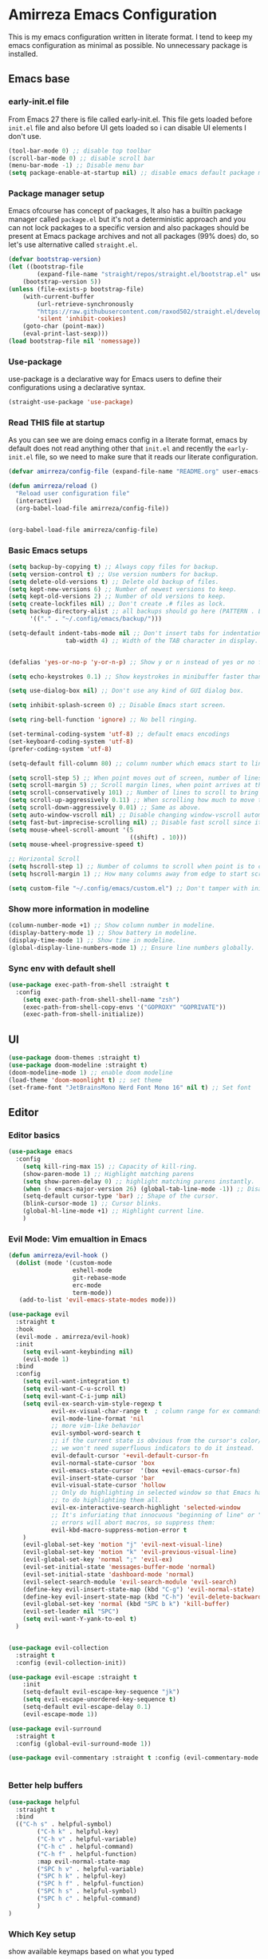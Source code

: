 * Amirreza Emacs Configuration
This is my emacs configuration written in literate format. I tend to keep my emacs configuration as minimal
as possible. No unnecessary package is installed.
** Emacs base
*** early-init.el file
From Emacs 27 there is file called early-init.el. This file gets loaded before =init.el= file and also before UI gets loaded so i can disable UI elements I don't use.
#+begin_src emacs-lisp :tangle early-init.el
(tool-bar-mode 0) ;; disable top toolbar
(scroll-bar-mode 0) ;; disable scroll bar
(menu-bar-mode -1) ;; Disable menu bar
(setq package-enable-at-startup nil) ;; disable emacs default package manager
#+end_src
*** Package manager setup
Emacs ofcourse has concept of packages, It also has a builtin package manager called =package.el= but it's not a deterministic approach and you can not lock packages
to a specific version and also packages should be present at Emacs package archives and not all packages (99% does) do, so let's use alternative called =straight.el=.
#+begin_src emacs-lisp :tangle init.el
  (defvar bootstrap-version)
  (let ((bootstrap-file
          (expand-file-name "straight/repos/straight.el/bootstrap.el" user-emacs-directory))
      (bootstrap-version 5))
  (unless (file-exists-p bootstrap-file)
      (with-current-buffer
          (url-retrieve-synchronously
          "https://raw.githubusercontent.com/raxod502/straight.el/develop/install.el"
          'silent 'inhibit-cookies)
      (goto-char (point-max))
      (eval-print-last-sexp)))
  (load bootstrap-file nil 'nomessage))

#+end_src
*** Use-package
use-package is a declarative way for Emacs users to define their configurations using a declarative syntax.
#+begin_src emacs-lisp :tangle init.el
(straight-use-package 'use-package)
#+end_src
*** Read THIS file at startup
As you can see we are doing emacs config in a literate format, emacs by default does not read anything other that =init.el= and recently the =early-init.el= file, so we need to make sure
that it reads our literate configuration.
#+begin_src emacs-lisp :tangle init.el
  (defvar amirreza/config-file (expand-file-name "README.org" user-emacs-directory))

  (defun amirreza/reload ()
    "Reload user configuration file"
    (interactive)
    (org-babel-load-file amirreza/config-file))


  (org-babel-load-file amirreza/config-file)
#+end_src
*** Basic Emacs setups
#+begin_src emacs-lisp
(setq backup-by-copying t) ;; Always copy files for backup.
(setq version-control t) ;; Use version numbers for backup.
(setq delete-old-versions t) ;; Delete old backup of files.
(setq kept-new-versions 6) ;; Number of newest versions to keep.
(setq kept-old-versions 2) ;; Number of old versions to keep.
(setq create-lockfiles nil) ;; Don't create .# files as lock.
(setq backup-directory-alist ;; all backups should go here (PATTERN . LOCATION)
      '(("." . "~/.config/emacs/backup/")))

(setq-default indent-tabs-mode nil ;; Don't insert tabs for indentation.
                tab-width 4) ;; Width of the TAB character in display.


(defalias 'yes-or-no-p 'y-or-n-p) ;; Show y or n instead of yes or no for question prompts.

(setq echo-keystrokes 0.1) ;; Show keystrokes in minibuffer faster than default.

(setq use-dialog-box nil) ;; Don't use any kind of GUI dialog box.

(setq inhibit-splash-screen 0) ;; Disable Emacs start screen.

(setq ring-bell-function 'ignore) ;; No bell ringing.

(set-terminal-coding-system 'utf-8) ;; default emacs encodings
(set-keyboard-coding-system 'utf-8)
(prefer-coding-system 'utf-8)

(setq-default fill-column 80) ;; column number which emacs start to line wrap.

(setq scroll-step 5) ;; When point moves out of screen, number of lines to scroll
(setq scroll-margin 5) ;; Scroll margin lines, when point arrives at these margins scroll the display.
(setq scroll-conservatively 101) ;; Number of lines to scroll to bring point back into view.
(setq scroll-up-aggressively 0.11) ;; When scrolling how much to move the view.
(setq scroll-down-aggressively 0.01) ;; Same as above.
(setq auto-window-vscroll nil) ;; Disable changing window-vscroll automatically.
(setq fast-but-imprecise-scrolling nil) ;; Disable fast scroll since it does not feel good.
(setq mouse-wheel-scroll-amount '(5
                                  ((shift) . 10)))
(setq mouse-wheel-progressive-speed t)

;; Horizontal Scroll
(setq hscroll-step 1) ;; Number of columns to scroll when point is to close to edge.
(setq hscroll-margin 1) ;; How many columns away from edge to start scrolling.

(setq custom-file "~/.config/emacs/custom.el") ;; Don't tamper with init.el for custom variables and use given file.
#+end_src
*** Show more information in modeline
#+begin_src emacs-lisp
(column-number-mode +1) ;; Show column number in modeline.
(display-battery-mode 1) ;; Show battery in modeline.
(display-time-mode 1) ;; Show time in modeline.
(global-display-line-numbers-mode 1) ;; Ensure line numbers globally.
#+end_src
*** Sync env with default shell
#+begin_src emacs-lisp
  (use-package exec-path-from-shell :straight t
    :config
      (setq exec-path-from-shell-shell-name "zsh")
      (exec-path-from-shell-copy-envs '("GOPROXY" "GOPRIVATE"))
      (exec-path-from-shell-initialize))
#+end_src
** UI
#+begin_src emacs-lisp
  (use-package doom-themes :straight t)
  (use-package doom-modeline :straight t)
  (doom-modeline-mode 1) ;; enable doom modeline
  (load-theme 'doom-moonlight t) ;; set theme
  (set-frame-font "JetBrainsMono Nerd Font Mono 16" nil t) ;; Set font
#+end_src
** Editor
*** Editor basics
#+begin_src emacs-lisp
  (use-package emacs
    :config
      (setq kill-ring-max 15) ;; Capacity of kill-ring.
      (show-paren-mode 1) ;; Highlight matching parens
      (setq show-paren-delay 0) ;; highlight matching parens instantly.
      (when (> emacs-major-version 26) (global-tab-line-mode -1)) ;; Disable tab line in Emacs 27+.
      (setq-default cursor-type 'bar) ;; Shape of the cursor.
      (blink-cursor-mode 1) ;; Cursor blinks.
      (global-hl-line-mode +1) ;; Highlight current line.
      )
#+end_src
*** Evil Mode: Vim emualtion in Emacs
#+begin_src emacs-lisp
  (defun amirreza/evil-hook ()
    (dolist (mode '(custom-mode
                    eshell-mode
                    git-rebase-mode
                    erc-mode
                    term-mode))
     (add-to-list 'evil-emacs-state-modes mode)))

  (use-package evil
    :straight t
    :hook
    (evil-mode . amirreza/evil-hook)
    :init
      (setq evil-want-keybinding nil)
      (evil-mode 1)
    :bind
    :config
      (setq evil-want-integration t)
      (setq evil-want-C-u-scroll t)
      (setq evil-want-C-i-jump nil)
      (setq evil-ex-search-vim-style-regexp t
              evil-ex-visual-char-range t  ; column range for ex commands
              evil-mode-line-format 'nil
              ;; more vim-like behavior
              evil-symbol-word-search t
              ;; if the current state is obvious from the cursor's color/shape, then
              ;; we won't need superfluous indicators to do it instead.
              evil-default-cursor '+evil-default-cursor-fn
              evil-normal-state-cursor 'box
              evil-emacs-state-cursor  '(box +evil-emacs-cursor-fn)
              evil-insert-state-cursor 'bar
              evil-visual-state-cursor 'hollow
              ;; Only do highlighting in selected window so that Emacs has less work
              ;; to do highlighting them all.
              evil-ex-interactive-search-highlight 'selected-window
              ;; It's infuriating that innocuous "beginning of line" or "end of line"
              ;; errors will abort macros, so suppress them:
              evil-kbd-macro-suppress-motion-error t
      )
      (evil-global-set-key 'motion "j" 'evil-next-visual-line)
      (evil-global-set-key 'motion "k" 'evil-previous-visual-line)
      (evil-global-set-key 'normal ";" 'evil-ex)
      (evil-set-initial-state 'messages-buffer-mode 'normal)
      (evil-set-initial-state 'dashboard-mode 'normal)
      (evil-select-search-module 'evil-search-module 'evil-search)
      (define-key evil-insert-state-map (kbd "C-g") 'evil-normal-state)
      (define-key evil-insert-state-map (kbd "C-h") 'evil-delete-backward-char-and-join)
      (evil-global-set-key 'normal (kbd "SPC b k") 'kill-buffer)  
      (evil-set-leader nil "SPC")
      (setq evil-want-Y-yank-to-eol t)
    )


  (use-package evil-collection
    :straight t
    :config (evil-collection-init))

  (use-package evil-escape :straight t
      :init
      (setq-default evil-escape-key-sequence "jk")
      (setq evil-escape-unordered-key-sequence t)
      (setq-default evil-escape-delay 0.1)
      (evil-escape-mode 1))

  (use-package evil-surround
    :straight t
    :config (global-evil-surround-mode 1))

  (use-package evil-commentary :straight t :config (evil-commentary-mode 1))


#+end_src
*** Better *help* buffers
#+begin_src emacs-lisp
  (use-package helpful
    :straight t
    :bind
    (("C-h s" . helpful-symbol)
          ("C-h k" . helpful-key)
          ("C-h v" . helpful-variable)
          ("C-h c" . helpful-command)
          ("C-h f" . helpful-function)
          :map evil-normal-state-map
          ("SPC h v" . helpful-variable)
          ("SPC h k" . helpful-key)
          ("SPC h f" . helpful-function)
          ("SPC h s" . helpful-symbol)
          ("SPC h c" . helpful-command)
          )
  )
#+end_src
*** Which Key setup
show available keymaps based on what you typed
#+begin_src emacs-lisp
  (use-package which-key :straight t
    :config 
      (setq which-key-sort-order #'which-key-prefix-then-key-order
          which-key-sort-uppercase-first nil
          which-key-add-column-padding 1
          which-key-max-display-columns nil
          which-key-min-display-lines 6
          which-key-side-window-slot -10)

      (setq which-key-idle-delay 0.5)

      (which-key-mode 1)

      (which-key-setup-minibuffer)
      )
#+end_src
*** Edit Dotfiles
#+begin_src emacs-lisp
  (evil-global-set-key 'normal (kbd "SPC e c") (lambda ()
                                          (interactive)
                                          (find-file "~/.emacs.d/README.org")))
#+end_src
*** Highlight indents
#+begin_src emacs-lisp
  (use-package highlight-indent-guides
    :hook ((yaml-mode-hook . #'highlight-indent-guides)
           (focus-in-hook . #'highlight-indent-guides-auto-set-faces))
      :straight t
      :config
      (setq highlight-indent-guides-method 'character))
#+end_src
*** Expand selection smartly
#+begin_src emacs-lisp
  (use-package expand-region :straight t
    :bind
    (("C-=" . er/expand-region)
     ("C--" . er/contract-region)))
#+end_src
*** Highlight todos in code
#+begin_src emacs-lisp
  (use-package hl-todo
    :straight t
    :config
      (global-hl-todo-mode 1)
      (setq hl-todo-highlight-punctuation ":"
        hl-todo-keyword-faces
        `(("TODO"       warning bold)
          ("FIXME"      error bold)
          ("HACK"       font-lock-constant-face bold)
          ("REVIEW"     font-lock-keyword-face bold)
          ("NOTE"       success bold)
          ("DEPRECATED" font-lock-doc-face bold)))
    )
#+end_src
*** Long files and lines 
#+begin_src emacs-lisp
  (use-package vlf :straight t)
  (global-so-long-mode 1)
#+end_src
** Completions
*** Minibuffer 
#+begin_src emacs-lisp
    (use-package vertico
      :straight t
      :init
      (vertico-mode 1)
      :config
      (setq vertico-resize nil
            vertico-count 17
            vertico-cycle t
            completion-in-region-function
            (lambda (&rest args)
              (apply (if vertico-mode
                         #'consult-completion-in-region
                       #'completion--in-region)
                     args))))
  (use-package orderless
    :straight t
    :init
    (setq completion-styles '(orderless basic)
          completion-category-defaults nil
          completion-category-overrides '((file (styles partial-completion)))))

  (use-package consult
    :straight t
    :bind
    (:map evil-normal-state-map
          ("??" . consult-ripgrep)
          )
    )
#+end_src
*** In buffer 
#+begin_src emacs-lisp
  (use-package company
    :straight t
    :hook (after-init . global-company-mode)
    :bind
    (:map company-active-map
          ("C-n" . #'company-select-next)
          ("C-p" . #'company-select-previous)
          ("C-o" . #'company-other-backend)
          ("<tab>" . #'company-complete-common-or-cycle)
          ("RET" . #'company-complete-selection)
          )
    :config
      (setq company-minimum-prefix-lenght 1)
      (setq company-tooltip-limit 30)
      (setq company-idle-delay 0.0)
      (setq company-echo-delay 0.1)
      (setq company-show-numbers t)
      (setq company-backends '(company-capf company-dabbrev company-files company-dabbrev-code))
    )
#+end_src
** Tools
*** Git 
**** Magit
BEST git client ever ?
#+begin_src emacs-lisp
  (use-package magit :straight t
    :bind
    (:map evil-normal-state-map
          ("SPC g g" . magit-status)))
#+end_src
**** Git messenger
#+begin_src emacs-lisp
  (use-package git-messenger :straight t
      :config
        (setq git-messenger:show-detail t)
        (setq git-messenger:use-magit-popup t))
#+end_src
*** Tramp: Emacs over SSH 
#+begin_src emacs-lisp
  (setq tramp-default-method "ssh")
#+end_src
*** Enable menu bar on when loading pdf tools
#+begin_src emacs-lisp
  (add-hook 'pdf-tools-ensured-hook #'menu-bar-mode)
#+end_src
*** Terminal Emulator
#+begin_src emacs-lisp
  (use-package vterm
    :straight t)
#+end_src
                     
*** Org mode
#+begin_src emacs-lisp
  (use-package org
    :config
      (evil-define-key 'normal org-mode-map (kbd "SPC m b") 'amirreza/--org-insert-elisp-code-block)
      (evil-define-key 'normal org-mode-map (kbd "SPC m n") 'amirreza/--org-insert-no-tangle)
      (define-key org-src-mode-map (kbd "C-c C-c") #'org-edit-src-exit) ;; consitent with magit commit

      (defun amirreza/--org-insert-elisp-code-block ()
          (interactive)
          (insert (format "#+begin_src emacs-lisp\n\n#+end_src"))
          (previous-line)
          (beginning-of-line))

      (defun amirreza/--org-insert-no-tangle ()
          ""
          (interactive)
          (insert (format ":PROPERTIES:\n:header-args: :tangle no\n:END:\n"))
          (previous-line)
          (beginning-of-line))

      (setq org-ellipsis "⤵")
      (setq org-src-fontify-natively t)
      (setq org-src-tab-acts-natively t)
      (setq org-support-shift-select t)
      (setq org-src-window-setup 'current-window)
      (setq org-startup-folded t)
    )
#+end_src
** Projects
Emacs has a builtin =project.el= library to help with project based functions.
#+begin_src emacs-lisp
  (use-package project
    :bind
    (:map evil-normal-state-map
          ("SPC SPC" . project-find-file)
          ("SPC p s" . project-switch-project)
          ("SPC p p" . project-switch-project)
          ("SPC p d" . project-dired)
          ("SPC b b" . project-switch-to-buffer)  
          ("SPC f f" . find-file)
     )
    )
#+end_src
** Workspaces
Perspective provides a way to have multiple workspaces in Emacs.
#+begin_src emacs-lisp
  (use-package perspective :straight t
    :config
    (setq persp-suppress-no-prefix-key-warning t)
    (persp-mode 1)
    (evil-global-set-key 'normal (kbd "SPC w s") 'persp-switch)
    (evil-global-set-key 'normal (kbd "SPC w n") 'persp-next)
    (evil-global-set-key 'normal (kbd "SPC w d") 'persp-kill-buffer*)
    (evil-global-set-key 'normal (kbd "SPC w k") 'persp-kill)
    )
#+end_src
** Languages
*** Go
#+begin_src emacs-lisp
    (use-package go-mode
        :straight t
        :mode "\\.go\\'"
        :hook
        (go-mode . (lambda () (add-to-list 'exec-path (concat (getenv "HOME") "/go/bin")))))
#+end_src
*** Rust
#+begin_src emacs-lisp
  (use-package rust-mode :straight t :mode "\\.rs\\'")
#+end_src
*** Zig
#+begin_src emacs-lisp
  (use-package zig-mode
    :mode "\\.zig\\'"
    :straight t)
#+end_src
*** Haskell
#+begin_src emacs-lisp
(use-package haskell-mode :straight t)
#+end_src
*** Misc
#+begin_src emacs-lisp
   (use-package apache-mode :straight t
       :mode ("\\.htaccess\\'" "httpd\\.conf\\'" "srm\\.conf\\'" "access\\.conf\\'"))

     (use-package systemd :straight t
       :mode ("\\.service\\'" "\\.timer\\'"))

     (use-package nginx-mode :straight 
       :mode ("/etc/nginx/conf.d/.*" "/etc/nginx/.*\\.conf\\'"))

   (use-package docker-compose-mode
       :straight t
       :mode "docker-compose\\.yml")
   (use-package dockerfile-mode :straight t :mode "\\Dockerfile\\'")
#+end_src
** IDE
*** LSP
#+begin_src emacs-lisp
  (use-package eglot
    :straight t
    :hook
    ((prog-mode) . eglot-ensure))
#+end_src
*** Yasnippets: Code snippets
#+begin_src emacs-lisp
  (use-package yasnippet :straight t
    :bind
    (("C-x C-x" . yas-expand)
     ("C-x C-l" . yas-insert-snippet))
    :config
      (yas-global-mode 1)
    )
#+end_src

*** Flymake: inline diagnostics
#+begin_src emacs-lisp
  (use-package flymake
    :bind
    (:map evil-normal-state-map
          ("[d" . flymake-goto-next-error)
          ("]d" . flymake-goto-prev-error)
          ))
#+end_src
